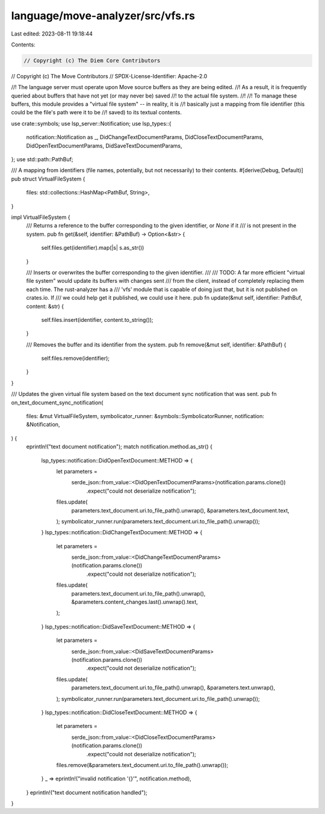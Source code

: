 language/move-analyzer/src/vfs.rs
=================================

Last edited: 2023-08-11 19:18:44

Contents:

.. code-block:: rs

    // Copyright (c) The Diem Core Contributors
// Copyright (c) The Move Contributors
// SPDX-License-Identifier: Apache-2.0

//! The language server must operate upon Move source buffers as they are being edited.
//! As a result, it is frequently queried about buffers that have not yet (or may never be) saved
//! to the actual file system.
//!
//! To manage these buffers, this module provides a "virtual file system" -- in reality, it is
//! basically just a mapping from file identifier (this could be the file's path were it to be
//! saved) to its textual contents.

use crate::symbols;
use lsp_server::Notification;
use lsp_types::{
    notification::Notification as _, DidChangeTextDocumentParams, DidCloseTextDocumentParams,
    DidOpenTextDocumentParams, DidSaveTextDocumentParams,
};
use std::path::PathBuf;

/// A mapping from identifiers (file names, potentially, but not necessarily) to their contents.
#[derive(Debug, Default)]
pub struct VirtualFileSystem {
    files: std::collections::HashMap<PathBuf, String>,
}

impl VirtualFileSystem {
    /// Returns a reference to the buffer corresponding to the given identifier, or `None` if it
    /// is not present in the system.
    pub fn get(&self, identifier: &PathBuf) -> Option<&str> {
        self.files.get(identifier).map(|s| s.as_str())
    }

    /// Inserts or overwrites the buffer corresponding to the given identifier.
    ///
    /// TODO: A far more efficient "virtual file system" would update its buffers with changes sent
    /// from the client, instead of completely replacing them each time. The rust-analyzer has a
    /// 'vfs' module that is capable of doing just that, but it is not published on crates.io. If
    /// we could help get it published, we could use it here.
    pub fn update(&mut self, identifier: PathBuf, content: &str) {
        self.files.insert(identifier, content.to_string());
    }

    /// Removes the buffer and its identifier from the system.
    pub fn remove(&mut self, identifier: &PathBuf) {
        self.files.remove(identifier);
    }
}

/// Updates the given virtual file system based on the text document sync notification that was sent.
pub fn on_text_document_sync_notification(
    files: &mut VirtualFileSystem,
    symbolicator_runner: &symbols::SymbolicatorRunner,
    notification: &Notification,
) {
    eprintln!("text document notification");
    match notification.method.as_str() {
        lsp_types::notification::DidOpenTextDocument::METHOD => {
            let parameters =
                serde_json::from_value::<DidOpenTextDocumentParams>(notification.params.clone())
                    .expect("could not deserialize notification");
            files.update(
                parameters.text_document.uri.to_file_path().unwrap(),
                &parameters.text_document.text,
            );
            symbolicator_runner.run(parameters.text_document.uri.to_file_path().unwrap());
        }
        lsp_types::notification::DidChangeTextDocument::METHOD => {
            let parameters =
                serde_json::from_value::<DidChangeTextDocumentParams>(notification.params.clone())
                    .expect("could not deserialize notification");
            files.update(
                parameters.text_document.uri.to_file_path().unwrap(),
                &parameters.content_changes.last().unwrap().text,
            );
        }
        lsp_types::notification::DidSaveTextDocument::METHOD => {
            let parameters =
                serde_json::from_value::<DidSaveTextDocumentParams>(notification.params.clone())
                    .expect("could not deserialize notification");
            files.update(
                parameters.text_document.uri.to_file_path().unwrap(),
                &parameters.text.unwrap(),
            );
            symbolicator_runner.run(parameters.text_document.uri.to_file_path().unwrap());
        }
        lsp_types::notification::DidCloseTextDocument::METHOD => {
            let parameters =
                serde_json::from_value::<DidCloseTextDocumentParams>(notification.params.clone())
                    .expect("could not deserialize notification");
            files.remove(&parameters.text_document.uri.to_file_path().unwrap());
        }
        _ => eprintln!("invalid notification '{}'", notification.method),
    }
    eprintln!("text document notification handled");
}


